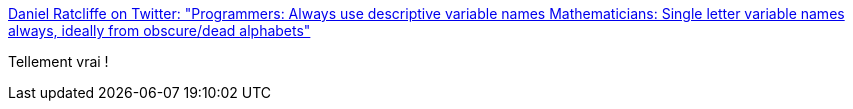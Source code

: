 :jbake-type: post
:jbake-status: published
:jbake-title: Daniel Ratcliffe on Twitter: "Programmers: Always use descriptive variable names Mathematicians: Single letter variable names always, ideally from obscure/dead alphabets"
:jbake-tags: citation,programming,mathématiques,naming,_mois_sept.,_année_2017
:jbake-date: 2017-09-07
:jbake-depth: ../
:jbake-uri: shaarli/1504766453000.adoc
:jbake-source: https://nicolas-delsaux.hd.free.fr/Shaarli?searchterm=https%3A%2F%2Ftwitter.com%2FDanTwoHundred%2Fstatus%2F904697259345969152&searchtags=citation+programming+math%C3%A9matiques+naming+_mois_sept.+_ann%C3%A9e_2017
:jbake-style: shaarli

https://twitter.com/DanTwoHundred/status/904697259345969152[Daniel Ratcliffe on Twitter: "Programmers: Always use descriptive variable names Mathematicians: Single letter variable names always, ideally from obscure/dead alphabets"]

Tellement vrai !
